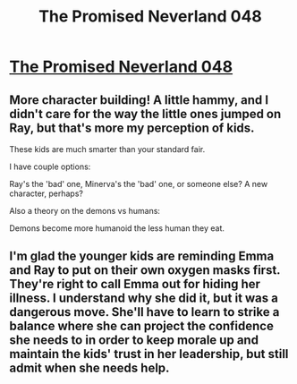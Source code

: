 #+TITLE: The Promised Neverland 048

* [[http://readms.net/r/neverland/048/4442/1][The Promised Neverland 048]]
:PROPERTIES:
:Author: Dwood15
:Score: 15
:DateUnix: 1500689162.0
:DateShort: 2017-Jul-22
:END:

** More character building! A little hammy, and I didn't care for the way the little ones jumped on Ray, but that's more my perception of kids.

These kids are much smarter than your standard fair.

I have couple options:

Ray's the 'bad' one, Minerva's the 'bad' one, or someone else? A new character, perhaps?

Also a theory on the demons vs humans:

Demons become more humanoid the less human they eat.
:PROPERTIES:
:Author: Dwood15
:Score: 2
:DateUnix: 1500689285.0
:DateShort: 2017-Jul-22
:END:


** I'm glad the younger kids are reminding Emma and Ray to put on their own oxygen masks first. They're right to call Emma out for hiding her illness. I understand why she did it, but it was a dangerous move. She'll have to learn to strike a balance where she can project the confidence she needs to in order to keep morale up and maintain the kids' trust in her leadership, but still admit when she needs help.
:PROPERTIES:
:Author: CeruleanTresses
:Score: 2
:DateUnix: 1500707347.0
:DateShort: 2017-Jul-22
:END:
